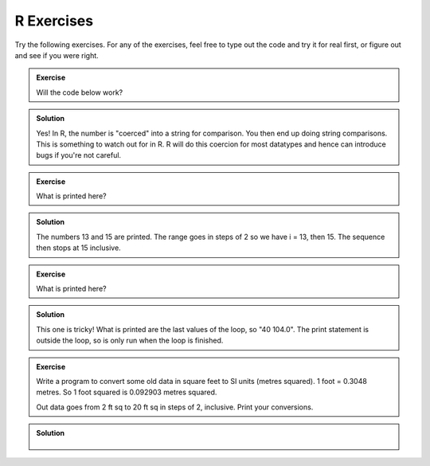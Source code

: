R Exercises
------------

Try the following exercises. For any of the exercises, feel free to type out the code and try it for real first, or figure out and see if you were right.

.. admonition:: Exercise

    Will the code below work?

    .. code-block:: R
        :caption: |R|

        a <- 45
        name <- "Fred"

        if (a > name) {
            print(paste("You have a great name,",name,"!"))
        } else {
            print("Numbers are greater")
        }


.. admonition:: Solution
   :class: toggle

   Yes! In R, the number is "coerced" into a string for comparison. You then end up 
   doing string comparisons. This is something to watch out for in R. R will do this
   coercion for most datatypes and hence can introduce bugs if you're not careful.


.. admonition:: Exercise

    What is printed here?

    .. code-block:: R
        :caption: |R|
    
        limit = 15
        
        for (i in seq(13,limit,2)) {
            print(i)
        }


.. admonition:: Solution
   :class: toggle

   The numbers 13 and 15 are printed. The range goes in steps of 2 so we have i = 13, then 15. The sequence
   then stops at 15 inclusive.


.. admonition:: Exercise

    What is printed here?

    .. code-block:: R
        :caption: |R|
    
        for (C in seq(-20,41,5)) {
            F = 9.0/5.0*C + 32
        }
        print(paste(C, F))


.. admonition:: Solution
   :class: toggle

   This one is tricky! What is printed are the last values of the loop, so "40   104.0". The print 
   statement is outside the loop, so is only run when the loop is finished.

.. admonition:: Exercise

    Write a program to convert some old data in square feet to SI units (metres squared).
    1 foot = 0.3048 metres. So 1 foot squared is 0.092903 metres squared.

    Out data goes from 2 ft sq to 20 ft sq in steps of 2, inclusive. Print your conversions.

.. admonition:: Solution
   :class: toggle

    .. code-block:: R
        :caption: |R|
    
        conversion = 0.092903
        for (sqft in seq(2,20,2)) {
            sqm = sqft * conversion
            print(paste(sqft, sqm))
        }


.. youtube:: nCuVHnMHRYk
    :align: center
